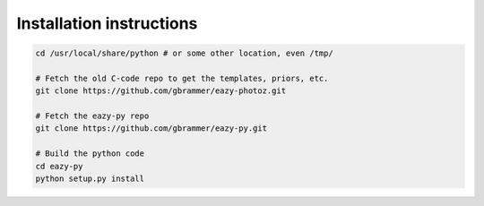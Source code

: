 Installation instructions
~~~~~~~~~~~~~~~~~~~~~~~~~

.. code:: bash

    cd /usr/local/share/python # or some other location, even /tmp/

    # Fetch the old C-code repo to get the templates, priors, etc.
    git clone https://github.com/gbrammer/eazy-photoz.git

    # Fetch the eazy-py repo
    git clone https://github.com/gbrammer/eazy-py.git
    
    # Build the python code
    cd eazy-py
    python setup.py install
    